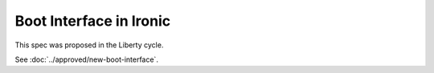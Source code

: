 ..
 This work is licensed under a Creative Commons Attribution 3.0 Unported
 License.

 http://creativecommons.org/licenses/by/3.0/legalcode

========================
Boot Interface in Ironic
========================

This spec was proposed in the Liberty cycle.

See :doc:`../approved/new-boot-interface`.
